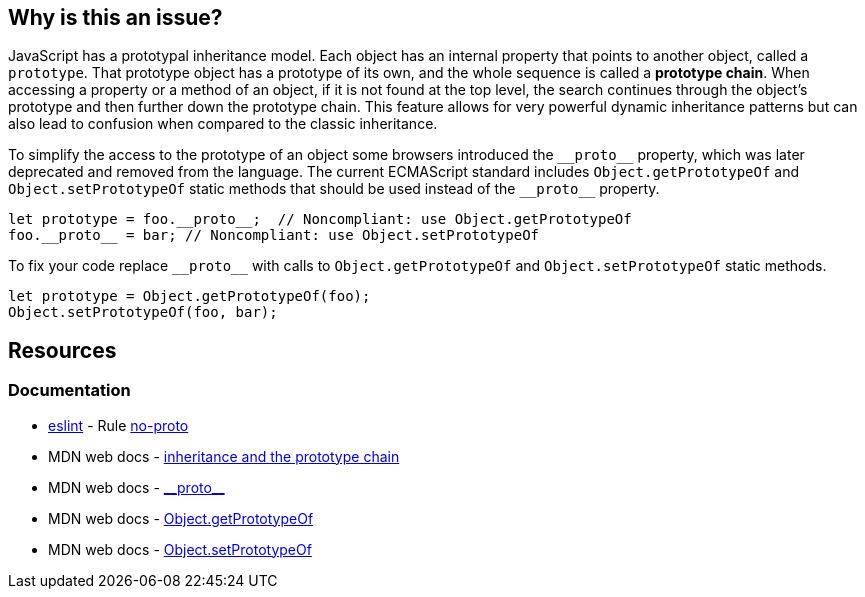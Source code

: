 == Why is this an issue?

JavaScript has a prototypal inheritance model. Each object has an internal property that points to another object, called a `prototype`. That prototype object has a prototype of its own, and the whole sequence is called a *prototype chain*. When accessing a property or a method of an object, if it is not found at the top level, the search continues through the object's prototype and then further down the prototype chain. This feature allows for very powerful dynamic inheritance patterns but can also lead to confusion when compared to the classic inheritance.

To simplify the access to the prototype of an object some browsers introduced the ``++__proto__++`` property, which was later deprecated and removed from the language. The current ECMAScript standard includes `Object.getPrototypeOf` and `Object.setPrototypeOf` static methods that should be used instead of the ``++__proto__++`` property.

[source,javascript,diff-id=1,diff-type=noncompliant]
----
let prototype = foo.__proto__;  // Noncompliant: use Object.getPrototypeOf
foo.__proto__ = bar; // Noncompliant: use Object.setPrototypeOf
----

To fix your code replace ``++__proto__++`` with calls to `Object.getPrototypeOf` and `Object.setPrototypeOf` static methods.

[source,javascript,diff-id=1,diff-type=compliant]
----
let prototype = Object.getPrototypeOf(foo);
Object.setPrototypeOf(foo, bar); 
----

== Resources
=== Documentation

* https://eslint.org[eslint] - Rule https://eslint.org/docs/latest/rules/no-proto[no-proto]
* MDN web docs - https://developer.mozilla.org/en-US/docs/Web/JavaScript/Inheritance_and_the_prototype_chain[inheritance and the prototype chain]
* MDN web docs - https://developer.mozilla.org/en-US/docs/Web/JavaScript/Reference/Global_Objects/Object/proto[\\__proto__]
* MDN web docs - https://developer.mozilla.org/en-US/docs/Web/JavaScript/Reference/Global_Objects/Object/getPrototypeOf[Object.getPrototypeOf]
* MDN web docs - https://developer.mozilla.org/en-US/docs/Web/JavaScript/Reference/Global_Objects/Object/setPrototypeOf[Object.setPrototypeOf]
